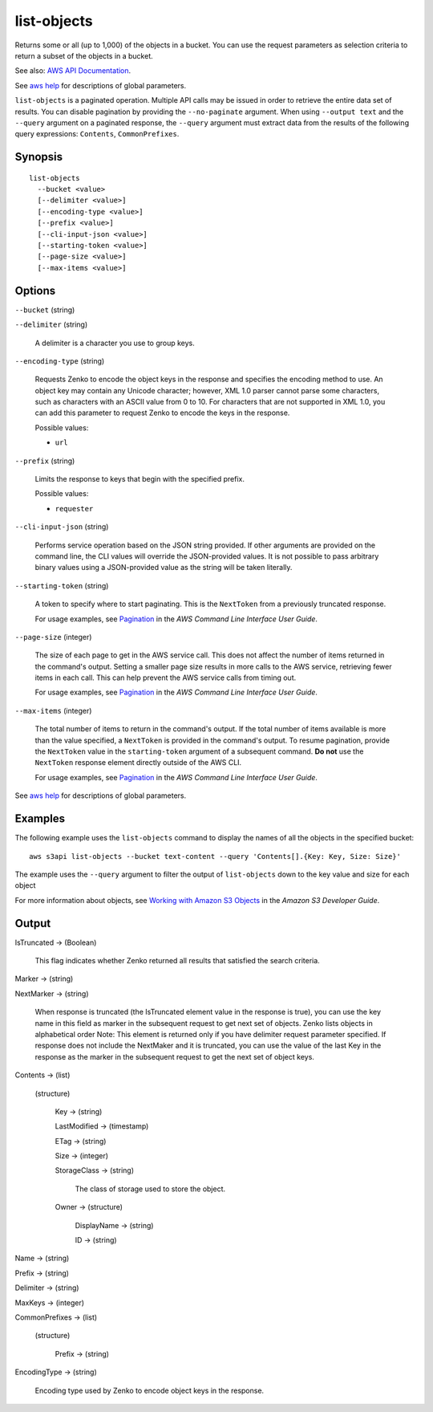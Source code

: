 .. _list-objects:

list-objects
============

Returns some or all (up to 1,000) of the objects in a bucket. You can use the
request parameters as selection criteria to return a subset of the objects in a
bucket.

See also: `AWS API Documentation
<https://docs.aws.amazon.com/goto/WebAPI/s3-2006-03-01/ListObjects>`_.

See `aws help <https://docs.aws.amazon.com/cli/latest/reference/index.html>`_
for descriptions of global parameters.

``list-objects`` is a paginated operation. Multiple API calls may be issued in
order to retrieve the entire data set of results. You can disable pagination by
providing the ``--no-paginate`` argument.  When using ``--output text`` and the
``--query`` argument on a paginated response, the ``--query`` argument must
extract data from the results of the following query expressions: ``Contents``,
``CommonPrefixes``.

Synopsis
--------

::

  list-objects
    --bucket <value>
    [--delimiter <value>]
    [--encoding-type <value>]
    [--prefix <value>]
    [--cli-input-json <value>]
    [--starting-token <value>]
    [--page-size <value>]
    [--max-items <value>]

Options
-------

``--bucket`` (string)

``--delimiter`` (string)

  A delimiter is a character you use to group keys.

``--encoding-type`` (string)

  Requests Zenko to encode the object keys in the response and specifies the
  encoding method to use. An object key may contain any Unicode character;
  however, XML 1.0 parser cannot parse some characters, such as characters with
  an ASCII value from 0 to 10. For characters that are not supported in XML 1.0,
  you can add this parameter to request Zenko to encode the keys in the
  response.

  Possible values:
  
  *   ``url``

``--prefix`` (string)

  Limits the response to keys that begin with the specified prefix.

  Possible values:

  
  *   ``requester``

``--cli-input-json`` (string)

  Performs service operation based on the JSON string provided.  If other
  arguments are provided on the command line, the CLI values will override the
  JSON-provided values. It is not possible to pass arbitrary binary values using
  a JSON-provided value as the string will be taken literally.

``--starting-token`` (string)

  A token to specify where to start paginating. This is the ``NextToken`` from a
  previously truncated response.

  For usage examples, see `Pagination
  <https://docs.aws.amazon.com/cli/latest/userguide/pagination.html>`__ in the
  *AWS Command Line Interface User Guide*.

``--page-size`` (integer)

  The size of each page to get in the AWS service call. This does not affect the
  number of items returned in the command's output. Setting a smaller page size
  results in more calls to the AWS service, retrieving fewer items in each
  call. This can help prevent the AWS service calls from timing out.

  For usage examples, see `Pagination
  <https://docs.aws.amazon.com/cli/latest/userguide/pagination.html>`__ in the
  *AWS Command Line Interface User Guide*.

``--max-items`` (integer)

  The total number of items to return in the command's output. If the total
  number of items available is more than the value specified, a ``NextToken`` is
  provided in the command's output. To resume pagination, provide the
  ``NextToken`` value in the ``starting-token`` argument of a subsequent
  command. **Do not** use the ``NextToken`` response element directly outside of
  the AWS CLI.

  For usage examples, see `Pagination
  <https://docs.aws.amazon.com/cli/latest/userguide/pagination.html>`__ in the
  *AWS Command Line Interface User Guide*.

See `aws help <https://docs.aws.amazon.com/cli/latest/reference/index.html>`_ for descriptions of global parameters.

Examples
--------

The following example uses the ``list-objects`` command to display the names of
all the objects in the specified bucket::

  aws s3api list-objects --bucket text-content --query 'Contents[].{Key: Key, Size: Size}'

The example uses the ``--query`` argument to filter the output of
``list-objects`` down to the key value and size for each object

For more information about objects, see `Working with Amazon S3 Objects`_ in the
*Amazon S3 Developer Guide*.

.. _`Working with Amazon S3 Objects`: http://docs.aws.amazon.com/AmazonS3/latest/dev/UsingObjects.html

Output
------

IsTruncated -> (Boolean)

  This flag indicates whether Zenko returned all results that satisfied
  the search criteria.

Marker -> (string)
  
NextMarker -> (string)
  
  When response is truncated (the IsTruncated element value in the response is
  true), you can use the key name in this field as marker in the subsequent
  request to get next set of objects. Zenko lists objects in alphabetical
  order Note: This element is returned only if you have delimiter request
  parameter specified. If response does not include the NextMaker and it is
  truncated, you can use the value of the last Key in the response as the marker
  in the subsequent request to get the next set of object keys.
 
Contents -> (list)
  
  (structure)
    
    Key -> (string)
      
    LastModified -> (timestamp)
      
    ETag -> (string)
      
    Size -> (integer)
      
    StorageClass -> (string)
      
      The class of storage used to store the object.
      
    Owner -> (structure)
      
      DisplayName -> (string)
        
      ID -> (string)
  
Name -> (string)
  
Prefix -> (string)
  
Delimiter -> (string)
  
MaxKeys -> (integer)
  
CommonPrefixes -> (list)
  
  (structure)
    
    Prefix -> (string)
  
EncodingType -> (string)
  
  Encoding type used by Zenko to encode object keys in the response.
